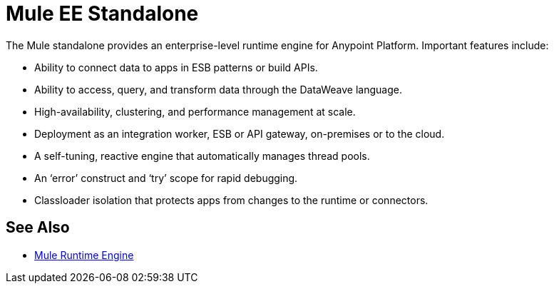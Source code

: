 = Mule EE Standalone
:keywords: mule, studio, enterprise, ee, premium features, paid features, purchase, license, licensed

//TODO: EXPLAIN WHAT IT IS.

The Mule standalone provides an enterprise-level runtime engine for Anypoint Platform. Important features include:

* Ability to connect data to apps in ESB patterns or build APIs.
* Ability to access, query, and transform data through the DataWeave language.
* High-availability, clustering, and performance management at scale.
* Deployment as an integration worker, ESB or API gateway, on-premises or to the cloud.
* A self-tuning, reactive engine that automatically manages thread pools.
* An ‘error’ construct and ‘try’ scope for rapid debugging.
* Classloader isolation that protects apps from changes to the runtime or connectors.

== See Also

* link:https://www.mulesoft.com/platform/mule[Mule Runtime Engine]

